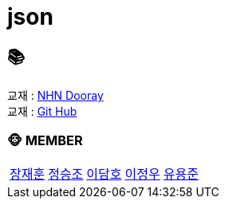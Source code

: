 = json

== 📚
교재 : https://nhnacademy.dooray.com/share/pages/8QYXdm02Tl-ADAq-z7R3tA[NHN Dooray] +
교재 : https://github.com/nhnacademy-bootcamp/json[Git Hub]

=== 🐵 MEMBER
[cols="1,1,1,1,1"]
|===
|link:jaehun[장재훈]
|link:seungjo[정승조]
|link:damho[이담호]
|link:jeongwoo[이정우]
|link:yongjun[유용준]
|===
